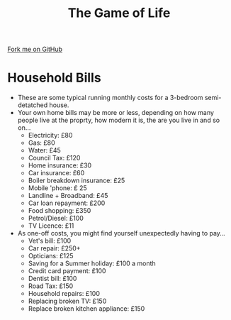 #+STARTUP:indent
#+HTML_HEAD: <link rel="stylesheet" type="text/css" href="css/styles.css"/>
#+HTML_HEAD_EXTRA: <link href='http://fonts.googleapis.com/css?family=Ubuntu+Mono|Ubuntu' rel='stylesheet' type='text/css'>
#+OPTIONS: f:nil author:nil num:1 creator:nil timestamp:nil 
#+TITLE: The Game of Life
#+AUTHOR: Stephen Brown

#+BEGIN_HTML
<div class=ribbon>
<a href="https://github.com/stsb11/9-CS-gameOfLife">Fork me on GitHub</a>
</div>
#+END_HTML

* COMMENT Use as a template
:PROPERTIES:
:HTML_CONTAINER_CLASS: activity
:END:
** Learn It
:PROPERTIES:
:HTML_CONTAINER_CLASS: learn
:END:

** Research It
:PROPERTIES:
:HTML_CONTAINER_CLASS: research
:END:

** Design It
:PROPERTIES:
:HTML_CONTAINER_CLASS: design
:END:

** Build It
:PROPERTIES:
:HTML_CONTAINER_CLASS: build
:END:

** Test It
:PROPERTIES:
:HTML_CONTAINER_CLASS: test
:END:

** Run It
:PROPERTIES:
:HTML_CONTAINER_CLASS: run
:END:

** Document It
:PROPERTIES:
:HTML_CONTAINER_CLASS: document
:END:

** Code It
:PROPERTIES:
:HTML_CONTAINER_CLASS: code
:END:

** Program It
:PROPERTIES:
:HTML_CONTAINER_CLASS: program
:END:

** Try It
:PROPERTIES:
:HTML_CONTAINER_CLASS: try
:END:

** Badge It
:PROPERTIES:
:HTML_CONTAINER_CLASS: badge
:END:

** Save It
:PROPERTIES:
:HTML_CONTAINER_CLASS: save
:END:

* Household Bills 
:PROPERTIES:
:HTML_CONTAINER_CLASS: activity
:END:
- These are some typical running monthly costs for a 3-bedroom semi-detatched house.
- Your own home bills may be more or less, depending on how many people live at the proprty, how modern it is, the are you live in and so on...
  - Electricity: £80 
  - Gas: £80
  - Water: £45
  - Council Tax: £120
  - Home insurance: £30
  - Car insurance: £60
  - Boiler breakdown insurance: £25
  - Mobile 'phone: £ 25
  - Landline + Broadband: £45
  - Car loan repayment: £200
  - Food shopping: £350
  - Petrol/Diesel: £100
  - TV Licence: £11

- As one-off costs, you might find yourself unexpectedly having to pay...
  - Vet's bill: £100
  - Car repair: £250+
  - Opticians: £125
  - Saving for a Summer holiday: £100 a month
  - Credit card payment: £100
  - Dentist bill: £100
  - Road Tax: £150
  - Household repairs: £100
  - Replacing broken TV: £150
  - Replace broken kitchen appliance: £150
